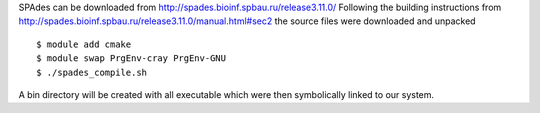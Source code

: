 
SPAdes can be downloaded from http://spades.bioinf.spbau.ru/release3.11.0/
Following the building instructions from http://spades.bioinf.spbau.ru/release3.11.0/manual.html#sec2
the source files were downloaded and unpacked
::

  $ module add cmake
  $ module swap PrgEnv-cray PrgEnv-GNU
  $ ./spades_compile.sh

A bin directory will be created with all executable which were then symbolically
linked to our system.
